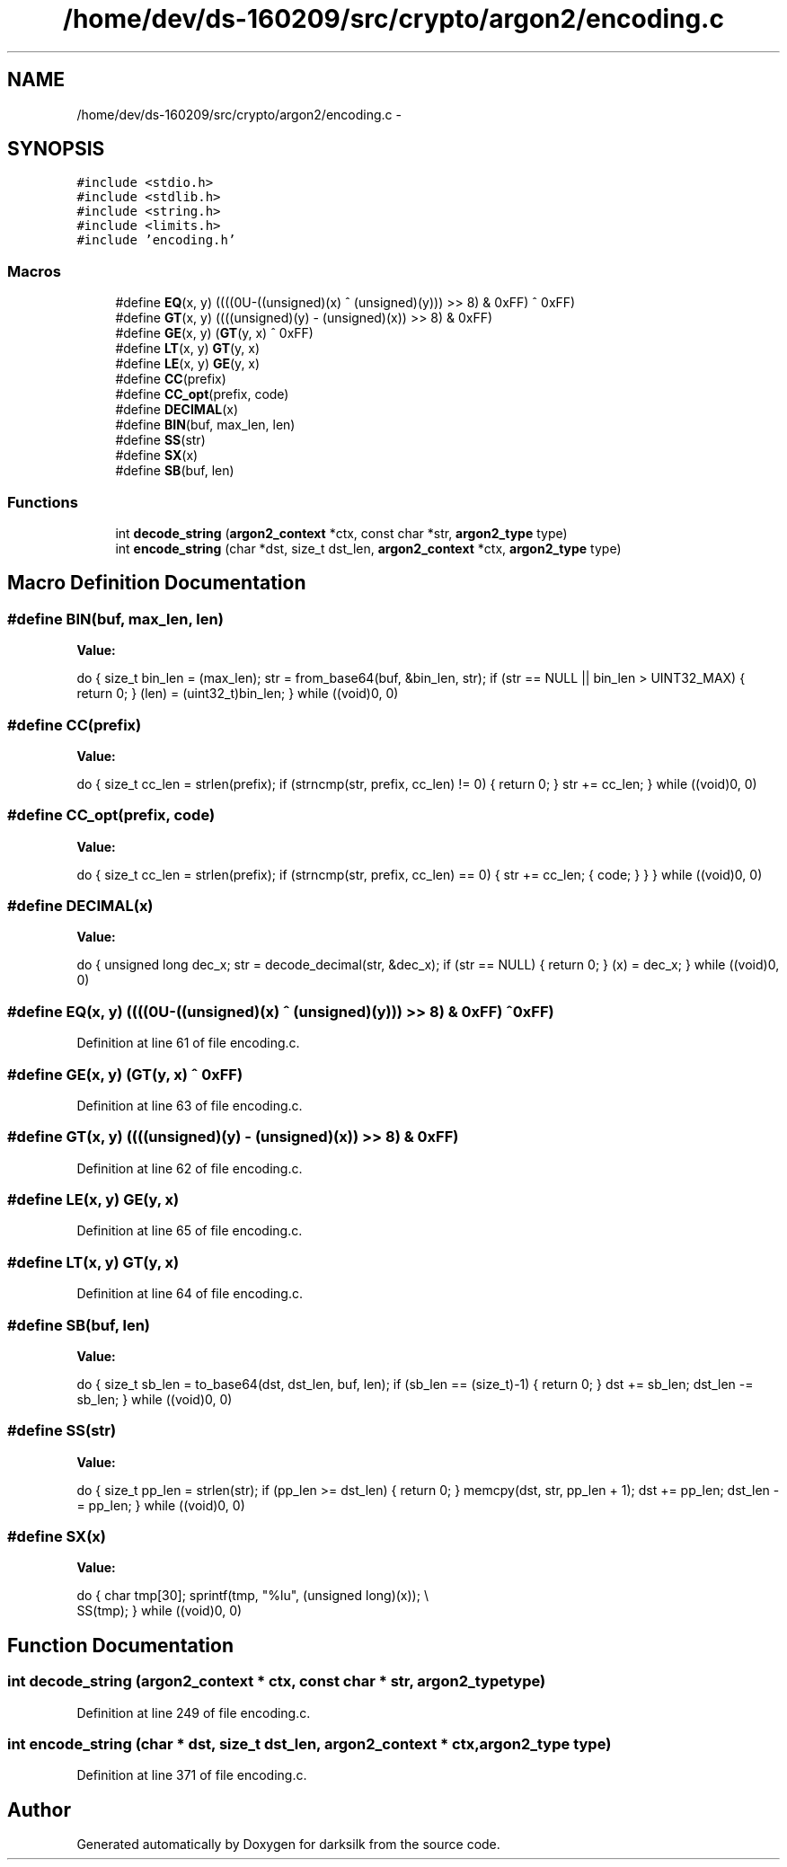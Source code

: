 .TH "/home/dev/ds-160209/src/crypto/argon2/encoding.c" 3 "Wed Feb 10 2016" "Version 1.0.0.0" "darksilk" \" -*- nroff -*-
.ad l
.nh
.SH NAME
/home/dev/ds-160209/src/crypto/argon2/encoding.c \- 
.SH SYNOPSIS
.br
.PP
\fC#include <stdio\&.h>\fP
.br
\fC#include <stdlib\&.h>\fP
.br
\fC#include <string\&.h>\fP
.br
\fC#include <limits\&.h>\fP
.br
\fC#include 'encoding\&.h'\fP
.br

.SS "Macros"

.in +1c
.ti -1c
.RI "#define \fBEQ\fP(x,  y)   ((((0U-((unsigned)(x) ^ (unsigned)(y))) >> 8) & 0xFF) ^ 0xFF)"
.br
.ti -1c
.RI "#define \fBGT\fP(x,  y)   ((((unsigned)(y) - (unsigned)(x)) >> 8) & 0xFF)"
.br
.ti -1c
.RI "#define \fBGE\fP(x,  y)   (\fBGT\fP(y, x) ^ 0xFF)"
.br
.ti -1c
.RI "#define \fBLT\fP(x,  y)   \fBGT\fP(y, x)"
.br
.ti -1c
.RI "#define \fBLE\fP(x,  y)   \fBGE\fP(y, x)"
.br
.ti -1c
.RI "#define \fBCC\fP(prefix)"
.br
.ti -1c
.RI "#define \fBCC_opt\fP(prefix,  code)"
.br
.ti -1c
.RI "#define \fBDECIMAL\fP(x)"
.br
.ti -1c
.RI "#define \fBBIN\fP(buf,  max_len,  len)"
.br
.ti -1c
.RI "#define \fBSS\fP(str)"
.br
.ti -1c
.RI "#define \fBSX\fP(x)"
.br
.ti -1c
.RI "#define \fBSB\fP(buf,  len)"
.br
.in -1c
.SS "Functions"

.in +1c
.ti -1c
.RI "int \fBdecode_string\fP (\fBargon2_context\fP *ctx, const char *str, \fBargon2_type\fP type)"
.br
.ti -1c
.RI "int \fBencode_string\fP (char *dst, size_t dst_len, \fBargon2_context\fP *ctx, \fBargon2_type\fP type)"
.br
.in -1c
.SH "Macro Definition Documentation"
.PP 
.SS "#define BIN(buf, max_len, len)"
\fBValue:\fP
.PP
.nf
do {                                                                       \
        size_t bin_len = (max_len);                                            \
        str = from_base64(buf, &bin_len, str);                                 \
        if (str == NULL || bin_len > UINT32_MAX) {                             \
            return 0;                                                          \
        }                                                                      \
        (len) = (uint32_t)bin_len;                                             \
    } while ((void)0, 0)
.fi
.SS "#define CC(prefix)"
\fBValue:\fP
.PP
.nf
do {                                                                       \
        size_t cc_len = strlen(prefix);                                        \
        if (strncmp(str, prefix, cc_len) != 0) {                               \
            return 0;                                                          \
        }                                                                      \
        str += cc_len;                                                         \
    } while ((void)0, 0)
.fi
.SS "#define CC_opt(prefix, code)"
\fBValue:\fP
.PP
.nf
do {                                                                       \
        size_t cc_len = strlen(prefix);                                        \
        if (strncmp(str, prefix, cc_len) == 0) {                               \
            str += cc_len;                                                     \
            { code; }                                                          \
        }                                                                      \
    } while ((void)0, 0)
.fi
.SS "#define DECIMAL(x)"
\fBValue:\fP
.PP
.nf
do {                                                                       \
        unsigned long dec_x;                                                   \
        str = decode_decimal(str, &dec_x);                                     \
        if (str == NULL) {                                                     \
            return 0;                                                          \
        }                                                                      \
        (x) = dec_x;                                                           \
    } while ((void)0, 0)
.fi
.SS "#define EQ(x, y)   ((((0U-((unsigned)(x) ^ (unsigned)(y))) >> 8) & 0xFF) ^ 0xFF)"

.PP
Definition at line 61 of file encoding\&.c\&.
.SS "#define GE(x, y)   (\fBGT\fP(y, x) ^ 0xFF)"

.PP
Definition at line 63 of file encoding\&.c\&.
.SS "#define GT(x, y)   ((((unsigned)(y) - (unsigned)(x)) >> 8) & 0xFF)"

.PP
Definition at line 62 of file encoding\&.c\&.
.SS "#define LE(x, y)   \fBGE\fP(y, x)"

.PP
Definition at line 65 of file encoding\&.c\&.
.SS "#define LT(x, y)   \fBGT\fP(y, x)"

.PP
Definition at line 64 of file encoding\&.c\&.
.SS "#define SB(buf, len)"
\fBValue:\fP
.PP
.nf
do {                                                                       \
        size_t sb_len = to_base64(dst, dst_len, buf, len);                     \
        if (sb_len == (size_t)-1) {                                            \
            return 0;                                                          \
        }                                                                      \
        dst += sb_len;                                                         \
        dst_len -= sb_len;                                                     \
    } while ((void)0, 0)
.fi
.SS "#define SS(str)"
\fBValue:\fP
.PP
.nf
do {                                                                       \
        size_t pp_len = strlen(str);                                           \
        if (pp_len >= dst_len) {                                               \
            return 0;                                                          \
        }                                                                      \
        memcpy(dst, str, pp_len + 1);                                          \
        dst += pp_len;                                                         \
        dst_len -= pp_len;                                                     \
    } while ((void)0, 0)
.fi
.SS "#define SX(x)"
\fBValue:\fP
.PP
.nf
do {                                                                       \
        char tmp[30];                                                          \
        sprintf(tmp, "%lu", (unsigned long)(x));                               \\
        SS(tmp);                                                               \
    } while ((void)0, 0)
.fi
.SH "Function Documentation"
.PP 
.SS "int decode_string (\fBargon2_context\fP * ctx, const char * str, \fBargon2_type\fP type)"

.PP
Definition at line 249 of file encoding\&.c\&.
.SS "int encode_string (char * dst, size_t dst_len, \fBargon2_context\fP * ctx, \fBargon2_type\fP type)"

.PP
Definition at line 371 of file encoding\&.c\&.
.SH "Author"
.PP 
Generated automatically by Doxygen for darksilk from the source code\&.
